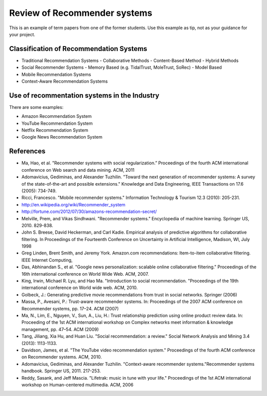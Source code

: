 Review of Recommender systems
==========================================

This is an example of term papers from one of the former students. Use this example as tip, not as your guidance for your project.

Classification of Recommendation Systems
--------------------------------------------------

* Traditional Recommendation Systems
  - Collaborative Methods
  - Content-Based Method
  - Hybrid Methods
* Social Recommender Systems
  - Memory Based (e.g. TidalTrust, MoleTrust, SoRec)
  - Model Based
* Mobile Recommendation Systems
* Context-Aware Recommendation Systems

Use of recommentation systems in the Industry
--------------------------------------------------

There are some examples:

* Amazon Recommendation System
* YouTube Recommendation System
* Netflix Recommendation System
* Google News Recommendation System

References
--------------------------------------------------

- Ma, Hao, et al. "Recommender systems with social regularization.” Proceedings of the fourth ACM international conference on Web search and data mining. ACM, 2011
- Adomavicius, Gediminas, and Alexander Tuzhilin. "Toward the next generation of recommender systems: A survey of the state-of-the-art and possible extensions." Knowledge and Data Engineering, IEEE Transactions on 17.6 (2005): 734-749.
- Ricci, Francesco. "Mobile recommender systems." Information Technology & Tourism 12.3 (2010): 205-231.
- http://en.wikipedia.org/wiki/Recommender_system
- http://fortune.com/2012/07/30/amazons-recommendation-secret/
- Melville, Prem, and Vikas Sindhwani. "Recommender systems." Encyclopedia of machine learning. Springer US, 2010. 829-838.
- John S. Breese, David Heckerman, and Carl Kadie. Empirical analysis of predictive algorithms for collaborative filtering. In Proceedings of the Fourteenth Conference on Uncertainty in Artificial Intelligence, Madison, WI, July 1998
- Greg Linden, Brent Smith, and Jeremy York. Amazon.com recommendations: Item-to-item collaborative filtering. IEEE Internet Computing,
- Das, Abhinandan S., et al. "Google news personalization: scalable online collaborative filtering." Proceedings of the 16th international conference on World Wide Web. ACM, 2007.
- King, Irwin, Michael R. Lyu, and Hao Ma. "Introduction to social recommendation. "Proceedings of the 19th international conference on World wide web. ACM, 2010.
- Golbeck, J.: Generating predictive movie recommendations from trust in social networks. Springer (2006)
- Massa, P., Avesani, P.: Trust-aware recommender systems. In: Proceedings of the 2007 ACM conference on Recommender systems, pp. 17–24. ACM (2007)
- Ma, N., Lim, E., Nguyen, V., Sun, A., Liu, H.: Trust relationship prediction using online product review data. In: Proceeding of the 1st ACM international workshop on Complex networks meet information & knowledge management, pp. 47–54. ACM (2009)
- Tang, Jiliang, Xia Hu, and Huan Liu. "Social recommendation: a review." Social Network Analysis and Mining 3.4 (2013): 1113-1133.
- Davidson, James, et al. "The YouTube video recommendation system." Proceedings of the fourth ACM conference on Recommender systems. ACM, 2010.
- Adomavicius, Gediminas, and Alexander Tuzhilin. "Context-aware recommender systems."Recommender systems handbook. Springer US, 2011. 217-253.
- Reddy, Sasank, and Jeff Mascia. "Lifetrak: music in tune with your life." Proceedings of the 1st ACM international workshop on Human-centered multimedia. ACM, 2006
